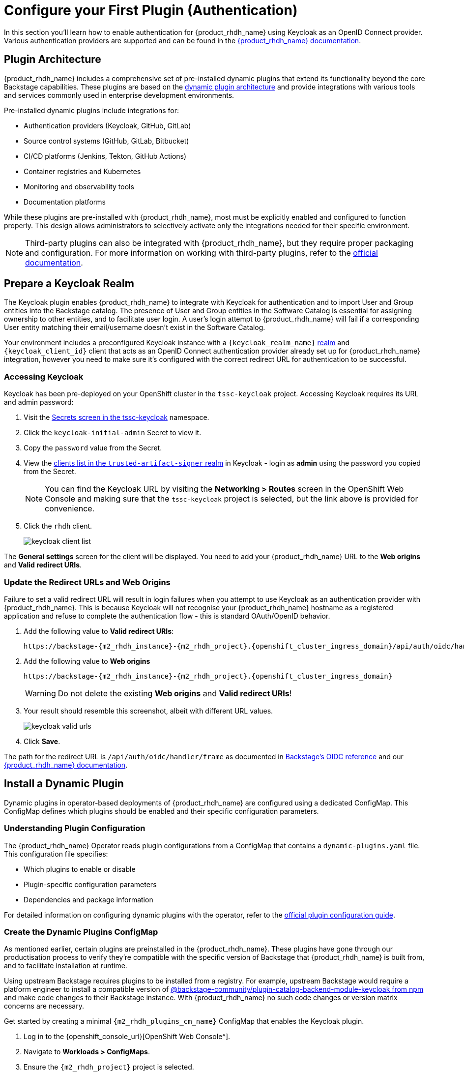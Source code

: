 = Configure your First Plugin (Authentication)

In this section you'll learn how to enable authentication for {product_rhdh_name} using Keycloak as an OpenID Connect provider. Various authentication providers are supported and can be found in the https://docs.redhat.com/en/documentation/red_hat_developer_hub/1.6/html/authentication_in_red_hat_developer_hub/index[{product_rhdh_name} documentation^].

== Plugin Architecture

{product_rhdh_name} includes a comprehensive set of pre-installed dynamic plugins that extend its functionality beyond the core Backstage capabilities. These plugins are based on the https://docs.redhat.com/en/documentation/red_hat_developer_hub/1.6/html/dynamic_plugins_reference/con-preinstalled-dynamic-plugins[dynamic plugin architecture^] and provide integrations with various tools and services commonly used in enterprise development environments.

Pre-installed dynamic plugins include integrations for:

* Authentication providers (Keycloak, GitHub, GitLab)
* Source control systems (GitHub, GitLab, Bitbucket)
* CI/CD platforms (Jenkins, Tekton, GitHub Actions)
* Container registries and Kubernetes
* Monitoring and observability tools
* Documentation platforms

While these plugins are pre-installed with {product_rhdh_name}, most must be explicitly enabled and configured to function properly. This design allows administrators to selectively activate only the integrations needed for their specific environment.

[NOTE]
====
Third-party plugins can also be integrated with {product_rhdh_name}, but they require proper packaging and configuration. For more information on working with third-party plugins, refer to the https://docs.redhat.com/en/documentation/red_hat_developer_hub/1.6/html/installing_and_viewing_plugins_in_red_hat_developer_hub/assembly-third-party-plugins#proc-export-third-party-plugins-rhdh_assembly-third-party-plugins[official documentation^].
====

== Prepare a Keycloak Realm

The Keycloak plugin enables {product_rhdh_name} to integrate with Keycloak for authentication and to import User and Group entities into the Backstage catalog. The presence of User and Group entities in the Software Catalog is essential for assigning ownership to other entities, and to facilitate user login. A user's login attempt to {product_rhdh_name} will fail if a corresponding User entity matching their email/username doesn't exist in the Software Catalog.

Your environment includes a preconfigured Keycloak instance with a `{keycloak_realm_name}` https://www.keycloak.org/docs/latest/server_admin/index.html#_configuring-realms[realm^] and `{keycloak_client_id}` client that acts as an OpenID Connect authentication provider already set up for {product_rhdh_name} integration, however you need to make sure it's configured with the correct redirect URL for authentication to be successful.

=== Accessing Keycloak

Keycloak has been pre-deployed on your OpenShift cluster in the `tssc-keycloak` project. Accessing Keycloak requires its URL and admin password:

. Visit the https://console-openshift-console.{openshift_cluster_ingress_domain}/k8s/ns/tssc-keycloak/core{tilde}v1{tilde}Secret[Secrets screen in the tssc-keycloak^] namespace.
. Click the `keycloak-initial-admin` Secret to view it.
. Copy the `password` value from the Secret.
. View the https://sso.{openshift_cluster_ingress_domain}/admin/master/console/#/trusted-artifact-signer/clients[clients list in the `trusted-artifact-signer` realm^] in Keycloak - login as *admin* using the password you copied from the Secret.
+ 
[NOTE]
====
You can find the Keycloak URL by visiting the *Networking > Routes* screen in the OpenShift Web Console and making sure that the `tssc-keycloak` project is selected, but the link above is provided for convenience.
====
. Click the `rhdh` client.
+
image::setup-rhdh/keycloak-client-list.png[]

The *General settings* screen for the client will be displayed. You need to add your {product_rhdh_name} URL to the *Web origins* and *Valid redirect URIs*.

=== Update the Redirect URLs and Web Origins

Failure to set a valid redirect URL will result in login failures when you attempt to use Keycloak as an authentication provider with {product_rhdh_name}. This is because Keycloak will not recognise your {product_rhdh_name} hostname as a registered application and refuse to complete the authentication flow - this is standard OAuth/OpenID behavior.

. Add the following value to *Valid redirect URIs*:
+
[.wrap,source,role=execute,text,subs=attributes+]
----
https://backstage-{m2_rhdh_instance}-{m2_rhdh_project}.{openshift_cluster_ingress_domain}/api/auth/oidc/handler/frame
----
. Add the following value to *Web origins*
+
[.wrap,source,role=execute,text,subs=attributes+]
----
https://backstage-{m2_rhdh_instance}-{m2_rhdh_project}.{openshift_cluster_ingress_domain}
----
+
[WARNING]
====
Do not delete the existing *Web origins* and *Valid redirect URIs*!
====
. Your result should resemble this screenshot, albeit with different URL values.
+
image::setup-rhdh/keycloak-valid-urls.png[]
. Click *Save*.

The path for the redirect URL is `/api/auth/oidc/handler/frame` as documented in https://backstage.io/docs/auth/oidc/#the-api-reference[Backstage's OIDC reference^] and our https://docs.redhat.com/en/documentation/red_hat_developer_hub/1.7/html-single/authentication_in_red_hat_developer_hub/index#assembly-authenticating-with-rhbk[{product_rhdh_name} documentation^].

== Install a Dynamic Plugin

Dynamic plugins in operator-based deployments of {product_rhdh_name} are configured using a dedicated ConfigMap. This ConfigMap defines which plugins should be enabled and their specific configuration parameters.

=== Understanding Plugin Configuration

The {product_rhdh_name} Operator reads plugin configurations from a ConfigMap that contains a `dynamic-plugins.yaml` file. This configuration file specifies:

* Which plugins to enable or disable
* Plugin-specific configuration parameters
* Dependencies and package information

For detailed information on configuring dynamic plugins with the operator, refer to the https://docs.redhat.com/en/documentation/red_hat_developer_hub/1.6/html/installing_and_viewing_plugins_in_red_hat_developer_hub/rhdh-installing-rhdh-plugins_title-plugins-rhdh-about#proc-config-dynamic-plugins-rhdh-operator_rhdh-installing-rhdh-plugins[official plugin configuration guide^].

=== Create the Dynamic Plugins ConfigMap

As mentioned earlier, certain plugins are preinstalled in the {product_rhdh_name}. These plugins have gone through our productisation process to verify they're compatible with the specific version of Backstage that {product_rhdh_name} is built from, and to facilitate installation at runtime. 

Using upstream Backstage requires plugins to be installed from a registry. For example, upstream Backstage would require a platform engineer to install a compatible version of https://www.npmjs.com/package/@backstage-community/plugin-catalog-backend-module-keycloak[@backstage-community/plugin-catalog-backend-module-keycloak from npm^] and make code changes to their Backstage instance. With {product_rhdh_name} no such code changes or version matrix concerns are necessary. 

Get started by creating a minimal `{m2_rhdh_plugins_cm_name}` ConfigMap that enables the Keycloak plugin. 

. Log in to the {openshift_console_url}[OpenShift Web Console^].
. Navigate to *Workloads > ConfigMaps*.
. Ensure the `{m2_rhdh_project}` project is selected.
. Click the *Create ConfigMap* button.
. Switch to the YAML view and paste the following configuration:
+
[source,yaml,role=execute,subs=attributes+]
----
apiVersion: v1
kind: ConfigMap
metadata:
  name: {m2_rhdh_plugins_cm_name}
  namespace: {m2_rhdh_project}
data:
  dynamic-plugins.yaml: |
    includes:
      - dynamic-plugins.default.yaml
    plugins:
      - package: ./dynamic-plugins/dist/backstage-community-plugin-catalog-backend-module-keycloak-dynamic
        disabled: false
----
. Click *Create* to create the ConfigMap.

=== Update the Backstage Custom Resource

You need to update your Backstage CR to reference the dynamic plugins ConfigMap.

. Navigate to *Operators > Installed Operators* in the OpenShift Web Console.
. Click on the *{product_rhdh_name}* operator.
. Select the *{product_rhdh_name}* tab, then click on your `{m2_rhdh_instance}` instance.
+
[WARNING]
====
Be sure to select the *{m2_rhdh_instance}* instance from the list. Modifying other listed Backstage instances could impact future modules.
====
. Click the *YAML* tab to edit the resource.
. Update the `spec.application` section to include the dynamic plugins configuration:
+
[source,yaml,role=execute,subs=attributes+]
----
spec:
  application:
    appConfig:
      mountPath: /opt/app-root/src
      configMaps:
        - name: {m2_rhdh_cm_name}
    # Add this line to your existing Backstage CR
    dynamicPluginsConfigMapName: {m2_rhdh_plugins_cm_name}
    route:
      enabled: true
----
+
[NOTE]
====
The Backstage CR might show additional properties not listed in the example above - do not delete these. Simply add the new `dynamicPluginsConfigMapName: {m2_rhdh_plugins_cm_name}` line as shown.
====
. Click *Save* to apply the changes.

=== Verify Plugin Installation

A new Backstage pod was created after you updated the CR. Check the pod logs to view the plugin installation process:

. Visit *Workloads > Pods* and select the latest Backstage pod - it will most likely be showing an `Init` status.
+
image::setup-rhdh/rhdh-pod-init.png[]
. Select the *Logs* tab and select the *install-dynamic-plugins* container.
. Find log lines that state `Installing dynamic plugin` - these should match the plugins you enabled in your ConfigMap.
+
image::setup-rhdh/plugins-installing.png[]
. Wait for the installation process to finish (`Removed lock file` will be printed in the logs)

After the installation process is complete, you'll notice that the new pod crashes. Change the selected container in the *Logs* screen from `install-dynamic-plugins` to `backstage-backend`. You'll see an error stating that a required configuration for the Keycloak plugin is missing.

[.wrap,text]
----
ForwardedError: Module 'catalog-backend-module-keycloak' for plugin 'catalog' startup failed; caused by Error: Missing required config value at 'catalog.providers.keycloakOrg.default.baseUrl' in 'app-config.dynamic-plugins.yaml'
----

Fret not! Your previous {product_rhdh_name} pod is still healthy and serving your developers. You'll address the missing Keycloak configuration in the next section.

== Configure the Keycloak Plugin

// . Visit your {product_rhdh_name} instance URL.
// . Navigate to link:/api/dynamic-plugins-info/loaded-plugins[/api/dynamic-plugins-info/loaded-plugins] to view the loaded plugins API endpoint.
// . Alternatively, log in to {product_rhdh_name} as an administrator and visit *Administration > Plugins* to view enabled plugins through the UI.


=== Create Keycloak Integration Secret

First, create a Secret to store Keycloak connection details:

. In the OpenShift Web Console, navigate to *Workloads > Secrets*.
. Ensure the `{m2_rhdh_project}` project is selected.
. Click *Create > Key/value secret*.
. Set the secret name to:
+
[source,yaml,role=execute,subs=attributes+]
----
{m2_keycloak_secret_name}
----
+
image::setup-rhdh/keycloak-secret.png[]
. Add the following key-value pairs:
+
[cols="1,1"]
|===
|Key |Value

|`KEYCLOAK_BASE_URL`
|`\https://sso.{openshift_cluster_ingress_domain}`

|`KEYCLOAK_LOGIN_REALM`
|`{keycloak_realm_name}`

|`KEYCLOAK_REALM`
|`{keycloak_realm_name}`

|`KEYCLOAK_CLIENT_ID`
|`{keycloak_client_id}`

|`KEYCLOAK_CLIENT_SECRET`
|`\{rhdh_user_password}`
|===
. Click *Create*.

Both a `KEYCLOAK_LOGIN_REALM` and `KEYCLOAK_REALM` are defined so it's possible that the realm used for login is not the same as the realm used to source Users and Groups for the Software Catalog.

=== Update the Backstage Configuration

Update your *app-config.yaml* to include Keycloak integration:

. Navigate to *Workloads > ConfigMaps* and click on `{m2_rhdh_cm_name}`.
. Ensure the `{m2_rhdh_project}` project is selected.
. Click *Edit ConfigMap*.
. Replace the `app-config.yaml` content with:
+
[WARNING]
====
Replace just the contents of `app-config.yaml` in the ConfigMap. Do not overwrite the entire ConfigMap. Make sure you indent the new configuration correctly - you can highlight multiple lines in the editor and press TAB to indent them.
====
+
[source,yaml,role=execute,subs=attributes+]
----
app:
  title: Red Hat Developer Hub
  baseUrl: https://backstage-{m2_rhdh_instance}-{m2_rhdh_project}.{openshift_cluster_ingress_domain}

signInPage: oidc
auth:
  environment: production
  session:
    secret: replace-with-a-random-value
  providers:
    oidc:
      production:
        metadataUrl: $\{KEYCLOAK_BASE_URL}/realms/$\{KEYCLOAK_REALM}/.well-known/openid-configuration
        clientId: $\{KEYCLOAK_CLIENT_ID}
        clientSecret: $\{KEYCLOAK_CLIENT_SECRET}
        prompt: auto

backend:
  baseUrl: https://backstage-{m2_rhdh_instance}-{m2_rhdh_project}.{openshift_cluster_ingress_domain}
  cors:
    origin: https://backstage-{m2_rhdh_instance}-{m2_rhdh_project}.{openshift_cluster_ingress_domain}

catalog:
  providers:
    keycloakOrg:
      default:
        baseUrl: $\{KEYCLOAK_BASE_URL}
        loginRealm: $\{KEYCLOAK_REALM}
        realm: $\{KEYCLOAK_REALM}
        clientId: $\{KEYCLOAK_CLIENT_ID}
        clientSecret: $\{KEYCLOAK_CLIENT_SECRET}
        schedule:
          frequency:
            minutes: 5
          timeout:
            minutes: 3
          initialDelay:
            seconds: 15
----
. Click *Save*.

This configuration replaces the Guest authentication provider with a production-ready OpenID Connect authentication flow. Additionally, you added a new `catalog.providers` configuration. 

As a reminder, the Software Catalog in Backstage (and thus {product_rhdh_name}) contains entities that represent your deployed software, services, APIs, and resources such as file storage, databases, and message queues. It's possible to point to https://backstage.io/docs/conf/[static locations^] (YAML files available over HTTPS) that contain the description and relationships between these entities. Providers are https://backstage.io/docs/features/software-catalog/external-integrations[plugins that provide an integration^] to dynamically fetch entities from external sources. The Keycloak plugin will fetch Users and Groups from a configured realm, and add them to the Software Catalog as entities.

=== Update Backstage CR with Secret References

Update your Backstage CR to reference the Keycloak secrets:

. Navigate to your Backstage CR and click the *YAML* tab.
. Update the `spec.application` section to inject the keys and values from the secret into the pod's environment using the `extraEnvs.secrets` array:
+
[source,yaml,role=execute,subs=attributes+]
----
spec:
  application:
    appConfig:
      mountPath: /opt/app-root/src
      configMaps:
        - name: {m2_rhdh_cm_name}
    dynamicPluginsConfigMapName: {m2_rhdh_plugins_cm_name}
    # This new property will read the listed secret(s) and inject
    # their key-value pairs as environment variables in the pod 
    extraEnvs:
      secrets:
        - name: {m2_keycloak_secret_name}
    route:
      enabled: true
----
. Click *Save* to trigger a new deployment of your {product_rhdh_name} instance.

More information on custom configurations that load data from Secrets and ConfigMaps can be found in the https://docs.redhat.com/en/documentation/red_hat_developer_hub/1.6/html-single/configuring_red_hat_developer_hub/index#using-the-operator-to-run-rhdh-with-your-custom-configuration[configuring {product_rhdh_name} documentation^].

=== Verify Keycloak Integration

A new {product_rhdh_name} pod will be created. Observe the rollout:

. Select *Workloads > Pods* in the OpenShift Web Console. 
. Ensure the `{m2_rhdh_project}` project is selected.
. Two `backstage-rhdh` Pods should be listed. Wait for the newer Pod to become ready, then click it.
. View the *Logs* for the *backstage-backend* container in the Backstage pod.
. Search for "keycloak" in the log output.

You should find numerous references, including a line that mentions that users and groups will be ingested.

image::setup-rhdh/keycloak-plugin-logs.png[]

Next, verify the new OpenID Connect login flow is working:

. Visit your https://backstage-{m2_rhdh_instance}-{m2_rhdh_project}.{openshift_cluster_ingress_domain}[{product_rhdh_name} instance^].
. You should now see an OIDC sign-in option.
+
image::setup-rhdh/rhdh-oidc-signin.png[]
. Click *Sign In* and use the following credentials in the popup that appears:
  * Username: `{rhdh_user}`
  * Password: `{rhdh_user_password}`
. Once logged in, go to the *Catalog* set the *Kind* dropdown to *User* or *Group*. Imported User or Group entities will be displayed.
+ 
image::setup-rhdh/users-in-catalog.png[]

